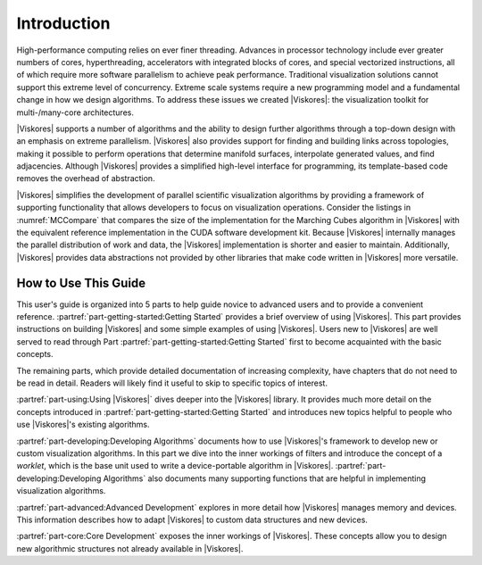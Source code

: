 ==============================
Introduction
==============================

High-performance computing relies on ever finer threading.
Advances in processor technology include ever greater numbers of cores, hyperthreading, accelerators with integrated blocks of cores, and special vectorized instructions, all of which require more software parallelism to achieve peak performance.
Traditional visualization solutions cannot support this extreme level of concurrency.
Extreme scale systems require a new programming model and a fundamental change in how we design algorithms.
To address these issues we created |Viskores|: the visualization toolkit for multi-/many-core architectures.

|Viskores| supports a number of algorithms and the ability to design further algorithms through a top-down design with an emphasis on extreme parallelism.
|Viskores| also provides support for finding and building links across topologies, making it possible to perform operations that determine manifold surfaces, interpolate generated values, and find adjacencies.
Although |Viskores| provides a simplified high-level interface for programming, its template-based code removes the overhead of abstraction.

.. |MCCompareCuda| image:: images/MCCompareCuda.png
                   :width: 75px
.. |MCCompareViskores| image:: images/MCCompareViskores.png
                   :width: 75px

.. table:: Comparison of Marching Cubes implementations.
   :name: MCCompare
   :widths: auto
   :align: center

   +-----------------+-----------------+
   | CUDA SDK        | |Viskores|          |
   +-----------------+-----------------+
   | 431 LOC         | 265 LOC         |
   +-----------------+-----------------+
   | |MCCompareCuda| | |MCCompareViskores| |
   +-----------------+-----------------+

|Viskores| simplifies the development of parallel scientific visualization algorithms by providing a framework of supporting functionality that allows developers to focus on visualization operations.
Consider the listings in :numref:`MCCompare` that compares the size of the implementation for the Marching Cubes algorithm in |Viskores| with the equivalent reference implementation in the CUDA software development kit.
Because |Viskores| internally manages the parallel distribution of work and data, the |Viskores| implementation is shorter and easier to maintain.
Additionally, |Viskores| provides data abstractions not provided by other libraries that make code written in |Viskores| more versatile.

------------------------------
How to Use This Guide
------------------------------

This user's guide is organized into 5 parts to help guide novice to advanced users and to provide a convenient reference.
:partref:`part-getting-started:Getting Started` provides a brief overview of using |Viskores|.
This part provides instructions on building |Viskores| and some simple examples of using |Viskores|.
Users new to |Viskores| are well served to read through Part :partref:`part-getting-started:Getting Started` first to become acquainted with the basic concepts.

The remaining parts, which provide detailed documentation of increasing complexity, have chapters that do not need to be read in detail.
Readers will likely find it useful to skip to specific topics of interest.

:partref:`part-using:Using |Viskores|` dives deeper into the |Viskores| library.
It provides much more detail on the concepts introduced in :partref:`part-getting-started:Getting Started` and introduces new topics helpful to people who use |Viskores|'s existing algorithms.

:partref:`part-developing:Developing Algorithms` documents how to use |Viskores|'s framework to develop new or custom visualization algorithms.
In this part we dive into the inner workings of filters and introduce the concept of a *worklet*, which is the base unit used to write a device-portable algorithm in |Viskores|.
:partref:`part-developing:Developing Algorithms` also documents many supporting functions that are helpful in implementing visualization algorithms.

:partref:`part-advanced:Advanced Development` explores in more detail how |Viskores| manages memory and devices.
This information describes how to adapt |Viskores| to custom data structures and new devices.

:partref:`part-core:Core Development` exposes the inner workings of |Viskores|.
These concepts allow you to design new algorithmic structures not already available in |Viskores|.

.. ------------------------------
.. Conventions Used in This Guide
.. ------------------------------
..
.. When documenting the |Viskores| API, the following conventions are used.
.. \begin{itemize}
.. \item Filenames are printed in a \textfilename{sans serif font}.
.. \item C++ code is printed in a \textcode{monospace font}.
.. \item Macros and namespaces from |Viskores| are printed in \textnamespace{red}.
.. \item Identifiers from |Viskores| are printed in \textidentifier{blue}.
.. \item Signatures, described in Chapter \ref{chap:SimpleWorklets}, and the
..   tags used in them are printed in \textsignature{green}.
.. \end{itemize}
..
.. This guide provides actual code samples throughout its discussions to
.. demonstrate their use. These examples are all valid code that can be
.. compiled and used although it is often the case that code snippets are
.. provided. In such cases, the code must be placed in a larger context.

.. didyouknow::
   In this guide we periodically use these **Did you know?** boxes to provide additional information related to the topic at hand.

.. commonerrors::
   **Common Errors** blocks are used to highlight some of the common problems or complications you might encounter when dealing with the topic of discussion.
